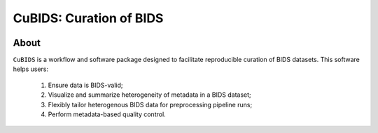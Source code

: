 ========================
CuBIDS: Curation of BIDS
========================


.. image:: https://img.shields.io/pypi/v/cubids.svg
        :target: https://pypi.python.org/pypi/cubids

.. image:: https://circleci.com/gh/PennLINC/CuBIDS.svg?style=svg
        :target: https://circleci.com/gh/PennLINC/CuBIDS

.. image:: https://readthedocs.org/projects/cubids/badge/?version=latest
        :target: https://cubids.readthedocs.io/en/latest/?badge=latest
        :alt: Documentation Status

About
-----

``CuBIDS`` is a workflow and software package designed to facilitate
reproducible curation of BIDS datasets. This software helps users:

  1. Ensure data is BIDS-valid;
  2. Visualize and summarize heterogeneity of metadata in a BIDS dataset;
  3. Flexibly tailor heterogenous BIDS data for preprocessing pipeline runs;
  4. Perform metadata-based quality control.
